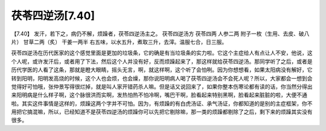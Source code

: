 茯苓四逆汤[7.40]
=====================

【7.40】  发汗，若下之，病仍不解，烦躁者，茯苓四逆汤主之。
茯苓四逆汤方
茯苓四两   人参二两   附子一枚（生用、去皮、破八片）   甘草二两（炙）   干姜一两半
右五味，以水五升，煮取三升，去滓。温服七合，日三服。
 
茯苓四逆汤在历代医家的这个感觉里面是更加的垃圾条，它的确是有当垃圾条的实力啦。它这个主症给人有点让人不安，他说，这个人呢，或许发汗后，或者用了下法，然后这个人并没有好，反而烦躁起来了，那这样就给茯苓四逆汤。那同学听了之后，或者是历代学医的人看了这条，那就是瞪大眼睛，摇头无言，啊，就这样啊，这个听了会怕咧。因为你想想看，如果太阳病没有解好，它转到阳明，阳明发高烧的时候，这个人也会烦，也会燥，那你说阳明病人喝了茯苓四逆汤会不会死人呢？所以，大家都会一想到会觉得好可怕哦，张仲景写得很烂掉，就是叫人家开错药杀人嘛。但是话又说回来了，如果你整本伤寒论都有读的话，你当然分得出来阳明病是什么样子啊，这个脉很洪而实啊，发热怕热不怕冷啊，嘴巴干啊，脸看起来特别黑啊，脸看起来脏脏的啦，大便不通啦。其实这件事情是这样的，烦躁这两个字并不可怕。因为，有烦躁的有白虎汤证、承气汤证，你都知道的是别的主症框架，你不用把它搞混嘛，所以，已经知道不是茯苓四逆汤的烦躁你可以先把它剔除嘛，那一类的烦躁都剔除了之后，剩下来的烦躁其实没有很多。
